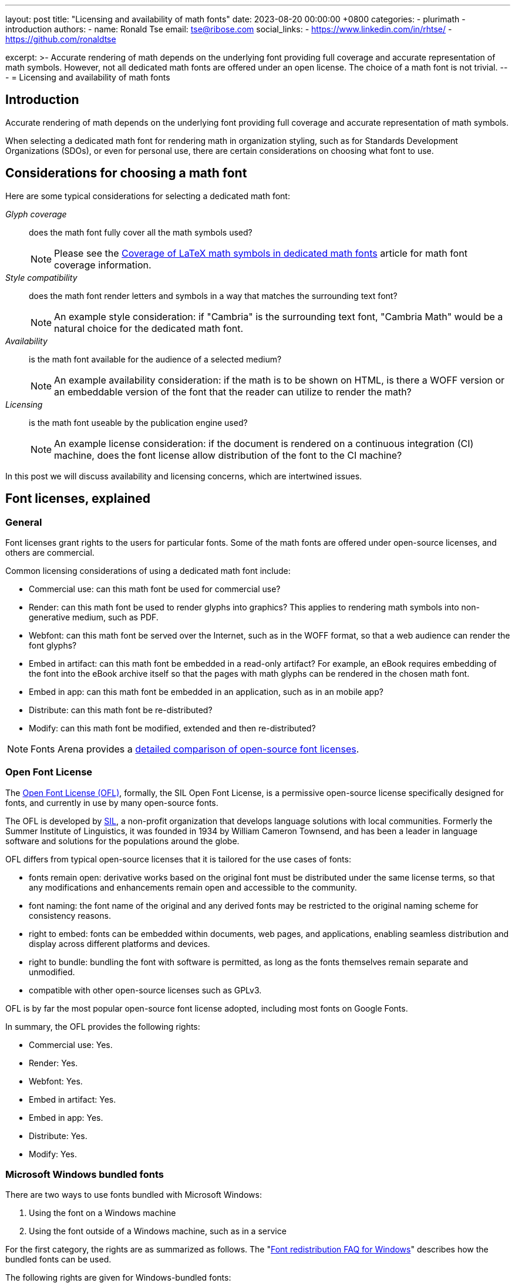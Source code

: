 ---
layout: post
title:  "Licensing and availability of math fonts"
date:   2023-08-20 00:00:00 +0800
categories:
  - plurimath
  - introduction
authors:
  -
    name: Ronald Tse
    email: tse@ribose.com
    social_links:
      - https://www.linkedin.com/in/rhtse/
      - https://github.com/ronaldtse

excerpt: >-
  Accurate rendering of math depends on the underlying font providing
  full coverage and accurate representation of math symbols. However, not
  all dedicated math fonts are offered under an open license. The choice of a
  math font is not trivial.
---
= Licensing and availability of math fonts

== Introduction

Accurate rendering of math depends on the underlying font providing
full coverage and accurate representation of math symbols.

When selecting a dedicated math font for rendering math in organization styling,
such as for Standards Development Organizations (SDOs), or even for personal
use, there are certain considerations on choosing what font to use.

== Considerations for choosing a math font

Here are some typical considerations for selecting a dedicated math font:

__Glyph coverage__:: does the math font fully cover all the math symbols used?
+
NOTE: Please see the
link:/blog/2023-08-15-font-coverage-latex-symbols[Coverage of LaTeX math symbols in dedicated math fonts]
article for math font coverage information.

__Style compatibility__:: does the math font render letters and symbols in a way
that matches the surrounding text font?
+
NOTE: An example style consideration: if "Cambria" is the surrounding text font,
"Cambria Math" would be a natural choice for the dedicated math font.

__Availability__:: is the math font available for the audience of a selected medium?
+
NOTE: An example availability consideration: if the math is to be shown on
HTML, is there a WOFF version or an embeddable version of the font that the
reader can utilize to render the math?

__Licensing__:: is the math font useable by the publication engine used?
+
NOTE: An example license consideration: if the document is rendered on a
continuous integration (CI) machine, does the font license allow distribution of
the font to the CI machine?

In this post we will discuss availability and licensing concerns, which are
intertwined issues.

== Font licenses, explained

=== General

Font licenses grant rights to the users for particular fonts. Some of the math
fonts are offered under open-source licenses, and others are commercial.

Common licensing considerations of using a dedicated math font include:

* Commercial use: can this math font be used for commercial use?
* Render: can this math font be used to render glyphs into graphics? This applies to rendering math symbols into non-generative medium, such as PDF.
* Webfont: can this math font be served over the Internet, such as in the WOFF format, so that a web audience can render the font glyphs?
* Embed in artifact: can this math font be embedded in a read-only artifact? For example, an eBook requires embedding of the font into the eBook archive itself so that the pages with math glyphs can be rendered in the chosen math font.
* Embed in app: can this math font be embedded in an application, such as in an mobile app?
* Distribute: can this math font be re-distributed?
* Modify: can this math font be modified, extended and then re-distributed?

NOTE: Fonts Arena provides a https://fontsarena.com/licenses-explained[detailed comparison of open-source font licenses].

=== Open Font License

The https://scripts.sil.org/cms/scripts/page.php?site_id=nrsi&id=OFL[Open Font License (OFL)],
formally, the SIL Open Font License, is a
permissive open-source license specifically designed for fonts, and currently
in use by many open-source fonts.

The OFL is developed by https://www.sil.org[SIL], a non-profit organization that
develops language solutions with local communities. Formerly the Summer
Institute of Linguistics, it was founded in 1934 by William Cameron Townsend,
and has been a leader in language software and solutions for the populations
around the globe.

OFL differs from typical open-source licenses that it is tailored for the use
cases of fonts:

* fonts remain open: derivative works based on the original font must be
distributed under the same license terms, so that any modifications and
enhancements remain open and accessible to the community.

* font naming: the font name of the original and any derived fonts may be
restricted to the original naming scheme for consistency reasons.

* right to embed: fonts can be embedded within documents, web pages, and
applications, enabling seamless distribution and display across different
platforms and devices.

* right to bundle: bundling the font with software is permitted, as long as the
fonts themselves remain separate and unmodified.

* compatible with other open-source licenses such as GPLv3.

OFL is by far the most popular open-source font license adopted, including
most fonts on Google Fonts.

In summary, the OFL provides the following rights:

* Commercial use: Yes.
* Render: Yes.
* Webfont: Yes.
* Embed in artifact: Yes.
* Embed in app: Yes.
* Distribute: Yes.
* Modify: Yes.


// ❌


[[ms-bundle-license]]
=== Microsoft Windows bundled fonts

There are two ways to use fonts bundled with Microsoft Windows:

. Using the font on a Windows machine
. Using the font outside of a Windows machine, such as in a service

For the first category, the rights are as summarized as follows.
The
"https://learn.microsoft.com/en-us/typography/fonts/font-faq[Font redistribution FAQ for Windows]"
describes how the bundled fonts can be used.

The following rights are given for Windows-bundled fonts:

* Commercial use: Yes, when the font is used on a Windows machine, otherwise a separate font license is necessary.
* Render: Yes, when the font is used on a Windows machine, otherwise a "desktop
font license" is necessary from https://www.fonts.com[Fonts.com].
+
NOTE: Not all Windows-bundled fonts are offered an "desktop font license".
* Webfont: No, a separate font license is necessary from
https://www.fonts.com[Fonts.com].
* Embed in artifact: Yes, when the font is used on a Windows machine, otherwise
a "electronic doc license" is necessary from https://www.fonts.com[Fonts.com].
+
NOTE: Not all Windows-bundled fonts are offered an "electronic doc license".
* Embed in app: No, a separate font license is necessary.
* Distribute: No.
* Modify: No.

For the second category, Microsoft fonts are offered licenses through
https://www.fonts.com[Fonts.com], where the following types exist:

* Desktop font license: install the font on your computer for use with authoring tools for rendering. Charged according to number of installs.

* Digital ads license: using the font on a web or modile ad. Charged according to ad instances.

* Web font license: using the font for web rendering on
https://www.fonts.com[Fonts.com]. Charged according to web views.

* Electronic doc license: using the font for embedding in electronic documents such as eBooks.


== Dedicated math fonts compared

The four popular dedicated math fonts are compared for their availability
and licensing attributes:

* https://learn.microsoft.com/en-us/typography/font-list/cambria-math[Cambria Math]

* https://www.stixfonts.org[STIX Two Math]

* https://fonts.google.com/noto/specimen/Noto+Sans+Math[Noto Math]

* https://github.com/alerque/libertinus[Libertinus Math]


== Cambria Math

=== Introduction

Cambria Math is the dedicated math font designed to accompany Cambria, the
default document typesetting font from Microsoft for Windows and Office.
Cambria itself was meant as a replacement for the rather universal font
Times New Roman.

Cambria Math is part of the Microsoft
https://en.wikipedia.org/wiki/ClearType_Font_Collection[ClearType Font Collection]
and the first font to implement the OpenType math extension, and was released in
2007.

The design philosophy and process of Cambria Math is elaborated in the
http://tiro.com/Articles/mathematical_typesetting.pdf[Mathematical Typesetting: Mathematical and Scientific Typesetting Solutions from Microsoft]
document edited by Ross Mills and John Hudson, with contributions by Richard
Lawrence and Murray Sargent.

=== Licensing

Microsoft does not in particular offer a "license" specific to Cambria Math,
so we can consider it to be licensed under the Microsoft Windows-bundled font
licenses described <<ms-bundle-license,here>>.

Specifically, the Cambria Math licenses available are described on the
https://www.fonts.com/font/microsoft-corporation/cambria-math/licenses[Cambria Math Licenses]
page on https://www.fonts.com[Fonts.com].
Interestingly, only the "web font license" is available,
which means that there is technically no avenue to use Cambria Math for document
rendering or eBook embedding or app embedding.

The openly available Cambria Math files are distributed under these terms:

* Version 1.02: License as transcribed in its
https://github.com/fontist/formulas/blob/9f1ebc5fcf2813d66e79c6fbcb43ed18876d20a1/Formulas/cleartype.yml#L401[Fontist formula]
* Version 5.24: License as transcribed in its
https://github.com/fontist/formulas/blob/9f1ebc5fcf2813d66e79c6fbcb43ed18876d20a1/Formulas/pclinuxos_webcore_fonts.yml#L701[Fontist formula],
which points back to the Microsoft site.

We can produce the following table for Cambria Math.

[cols="a,a,a,a,a,a,a",options="header"]
.Rights at a glance for Cambria Math
|===
| Commercial use | Render | webfont | Embed in artifact | Embed in app | Distribute | Modify

| ✅ on Windows | ✅ on Windows | License required | ✅ on Windows | ❌ | ❌ | ❌

|===



=== Availability

The method of distribution for the Cambria Math font is described under the
https://sourceforge.net/projects/mscorefonts2/files/cabs/[`mscorefonts2` project at SourceForge]

Most Cambria Math versions, especially the newer ones, are not independently
available and are only offered bundled inside Microsoft products.

This means that the usage of those newer fonts can only occur on Microsoft
Windows or require some form of extraction of them, yet the licensing terms do
not allow such usage.

The latest version of Cambria Math is 6.99, bundled with
https://learn.microsoft.com/en-us/typography/fonts/windows_10_font_list[Windows 10],
https://learn.microsoft.com/en-us/typography/fonts/windows_11_font_list[Windows 11],
https://support.microsoft.com/en-us/office/cloud-fonts-in-office-f7b009fe-037f-45ed-a556-b5fe6ede6adb[Office 365].

Only version 5.24 offered through the Microsoft ClearType Font Collection
and version 1.02 offered through the Microsoft PowerPoint Viewer 2007 executable
are openly available.

The versions of Cambria Math are available through the following avenues:

.Availability of Cambria Math versions
[cols="a,a,3a"]
|===
| Cambria Math version | Year released | Offered in

| 0.90 | 2004 | ?
| 0.95 | 2004 | ?
| 1.00 | ? | ?
| 1.02 | 2006 | https://web.archive.org/web/20171225132744if_/http://download.microsoft.com/download/E/6/7/E675FFFC-2A6D-4AB0-B3EB-27C9F8C8F696/PowerPointViewer.exe[Microsoft PowerPoint Viewer 2007]

| 2.00 | 2006 | ?
| 5.00 | 2006 | https://learn.microsoft.com/en-us/typography/font-list/cambria-math[Windows Vista]

| 5.24 | 2008 |
https://learn.microsoft.com/en-us/typography/cleartype/clear-type-font-collection[Microsoft ClearType Font Collection]
from Windows Vista and Office 2007
(https://github.com/fontist/formulas/blob/9f1ebc5fcf2813d66e79c6fbcb43ed18876d20a1/Formulas/pclinuxos_webcore_fonts.yml#L43[Fontist formula for Cambria Math])

| 5.93 | ? |
| 5.96 | ? |
| 5.97 | 2007 | https://learn.microsoft.com/en-us/typography/fonts/windows_7_font_list[Windows 7]

| 5.98 | ? |
| 5.99 | 2009 |

| 6.80 | ? |
| 6.81 | ? |
| 6.82 | ? |
| 6.83 | ? |

| 6.84 | 2012 |
https://learn.microsoft.com/en-us/typography/fonts/windows_8_font_list[Windows 8],
https://learn.microsoft.com/en-us/typography/fonts/windows_81_font_list[Windows 8.1]

| 6.90 | ? |
| 6.91 | 2016-11-25 |
| 6.96 | ? |
| 6.98 | ? |
| 6.99 | ? |
https://learn.microsoft.com/en-us/typography/fonts/windows_10_font_list[Windows 10],
https://learn.microsoft.com/en-us/typography/fonts/windows_11_font_list[Windows 11],
https://support.microsoft.com/en-us/office/cloud-fonts-in-office-f7b009fe-037f-45ed-a556-b5fe6ede6adb[Office 365]

|===

It is rather clear that the availability of Cambria Math becomes a huge
challenge for users outside of the Windows platform.


=== STIX Two Math

==== Introduction

The STIX Two Math font is part of the https://www.stixfonts.org[STIX fonts]
project.

STIX dates back to 1995 to the proposal from Arie de Ruiter of
https://www.elsevier.com[Elsevier], and is joined by the
https://www.ams.org[American Mathematical Society] in 1997. STIX Fonts 1.0 was
released in May 2010, with STIX Fonts 2.0 ("STIX Two Fonts") released in
December 2016.


==== Licensing

The STIX Two Math fonts are licensed under OFL, which means it is
permissive and open.

[cols="a,a,a,a,a,a,a",options="header"]
.Rights at a glance for STIX Two Math
|===
| Commercial use | Render | webfont | Embed in artifact | Embed in app | Distribute | Modify

| ✅ | ✅ | ✅ | ✅ | ✅ | ✅ | ✅

|===


==== Availability

The font is open sourced, available for re-distribution and download.

The released fonts are available at the official https://www.stixfonts.org[STIX]
site.

The STIX fonts source code is available at GitHub:

* https://github.com/stipub/stixfonts



=== Noto Sans Math

==== Introduction

Noto Sans Math is a dedicated math font produced by Google as part of the Noto
Sans family which belongs to the Noto collection. Noto Sans Math provides 2,655
glyphs.


==== Licensing

Noto Sans Math is licensed under OFL, which means it is permissive and open.

[cols="a,a,a,a,a,a,a",options="header"]
.Rights at a glance for Noto Sans Math
|===
| Commercial use | Render | webfont | Embed in artifact | Embed in app | Distribute | Modify

| ✅ | ✅ | ✅ | ✅ | ✅ | ✅ | ✅

|===


==== Availability

The font is open sourced, available for re-distribution and download.

The released fonts are available at the official
https://fonts.google.com/noto/specimen/Noto+Sans+Math[Google Fonts] site.

The Noto Sans Math fonts source code is available at GitHub:

* https://github.com/notofonts/math



=== Libertinus Math

==== Introduction

The Libertinus Math font was originally developed as the OpenType companion for
the Linux Libertine fonts.

Libertinus Math was forked from version 5.3.0 of Linux Libertine fonts,
and was first released as 6.0.0 in 2016.


==== Licensing

Libertinus Math is licensed under OFL v1.1, which means it is permissive and open.

[cols="a,a,a,a,a,a,a",options="header"]
.Rights at a glance for Libertinus Math
|===
| Commercial use | Render | webfont | Embed in artifact | Embed in app | Distribute | Modify

| ✅ | ✅ | ✅ | ✅ | ✅ | ✅ | ✅

|===


==== Availability

The font is open sourced, available for re-distribution and download.

All released fonts and versions are available at its
https://github.com/alerque/libertinus/releases[GitHub releases] page.

The Libertinus Math fonts source code is available at GitHub:

* https://github.com/alerque/libertinus



== Conclusion

STIX Two Math, Noto Sans Math and Libertinus Math are all offered under the OFL
which make then suitable for open-source publishing, re-distribution and for
non-interactive continuous integration systems. The only considerations amongst
them are stylistic and symbol coverage
(see link:/blog/2023-08-15-font-coverage-latex-symbols[coverage post]).

Cambria Math, while it is excellently designed and a popular choice for math
representation, is marred by unclear licensing terms and a lock on the Windows
platform. For open source publishing or for use in non-Windows-based continuous
integration systems, Cambria Math is likely not the best choice.


[cols="a,a,a,a,a,a,a,a,a",options="header"]
.Rights and availability at a glance for typical math fonts
|===
| Font | Availability | Commercial use | Render | webfont | Embed in artifact | Embed in app | Distribute | Modify

| STIX Two Math | Open | ✅ | ✅ | ✅ | ✅ | ✅ | ✅ | ✅
| Noto Sans Math | Open | ✅ | ✅ | ✅ | ✅ | ✅ | ✅ | ✅
| Libertinus Math | Open | ✅ | ✅ | ✅ | ✅ | ✅ | ✅ | ✅
| Cambria Math | On Windows, difficult on other platforms | ✅ on Windows | ✅ on Windows | License required | ✅ on Windows | ❌ | ❌ | ❌

|===

